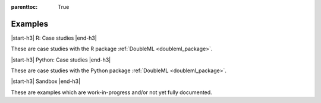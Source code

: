
:parenttoc: True

.. _examplegallery:

Examples
==========

|start-h3| R: Case studies |end-h3|

These are case studies with the R package :ref:`DoubleML <doubleml_package>`.

.. nbgallery::
    :name: case-studies-r
    :glob:

    R_double_ml_pension.ipynb
    r_double_ml_multiway_cluster.ipynb

|start-h3| Python: Case studies |end-h3|

These are case studies with the Python package :ref:`DoubleML <doubleml_package>`.

.. nbgallery::
    :name: case-studies-py
    :glob:

    py_double_ml_pension.ipynb
    py_double_ml_multiway_cluster.ipynb
    py_double_ml_gate.ipynb
    py_double_ml_cate.ipynb
    py_double_ml_did.ipynb
    py_double_ml_did_pretest.ipynb
    py_double_ml_pension_qte.ipynb
    py_double_ml_pq.ipynb
    py_double_ml_cvar.ipynb
    py_double_ml_learner.ipynb

|start-h3| Sandbox |end-h3|

These are examples which are work-in-progress and/or not yet fully documented.

.. nbgallery::
    :name: sandbox
    :glob:
    :maxdepth: 1

    R_double_ml_pipeline.ipynb
    double_ml_bonus_data.ipynb

.. |start-h3| raw:: html

     <h3>

.. |end-h3| raw:: html

     </h3>
